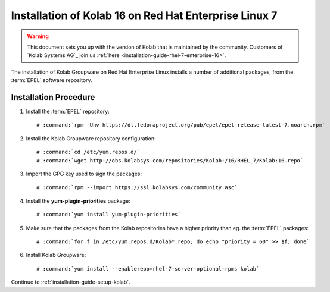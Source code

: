 .. _installation-guide-rhel-7:

======================================================
Installation of Kolab 16 on Red Hat Enterprise Linux 7
======================================================

.. WARNING::

    This document sets you up with the version of Kolab that is maintained by
    the community. Customers of `Kolab Systems AG`_ join us
    :ref:`here <installation-guide-rhel-7-enterprise-16>`.

The installation of Kolab Groupware on Red Hat Enterprise Linux installs a
number of additional packages, from the :term:`EPEL` software repository.

Installation Procedure
======================

1.  Install the :term:`EPEL` repository:

    .. parsed-literal::

        # :command:`rpm -Uhv https://dl.fedoraproject.org/pub/epel/epel-release-latest-7.noarch.rpm`

2.  Install the Kolab Groupware repository configuration:

    .. parsed-literal::

        # :command:`cd /etc/yum.repos.d/`
        # :command:`wget http://obs.kolabsys.com/repositories/Kolab:/16/RHEL_7/Kolab:16.repo`

3.  Import the GPG key used to sign the packages:

    .. parsed-literal::

        # :command:`rpm --import https://ssl.kolabsys.com/community.asc`

4.  Install the **yum-plugin-priorities** package:

    .. parsed-literal::

        # :command:`yum install yum-plugin-priorities`

5.  Make sure that the packages from the Kolab repositories have a higher priority than eg. the :term:`EPEL` packages:

    .. parsed-literal::

        # :command:`for f in /etc/yum.repos.d/Kolab*.repo; do echo "priority = 60" >> $f; done`

6.  Install Kolab Groupware:

    .. parsed-literal::

        # :command:`yum install --enablerepo=rhel-7-server-optional-rpms kolab`

Continue to :ref:`installation-guide-setup-kolab`.

